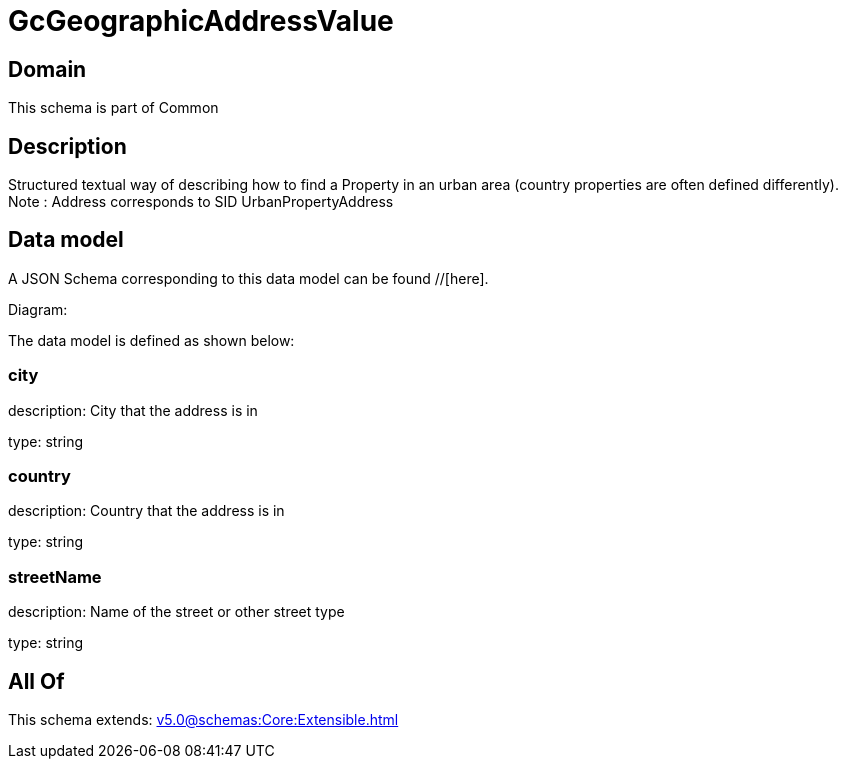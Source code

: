 = GcGeographicAddressValue

[#domain]
== Domain

This schema is part of Common

[#description]
== Description
Structured textual way of describing how to find a Property in an urban area (country properties are often defined differently).
Note : Address corresponds to SID UrbanPropertyAddress


[#data_model]
== Data model

A JSON Schema corresponding to this data model can be found //[here].

Diagram:


The data model is defined as shown below:


=== city
description: City that the address is in

type: string


=== country
description: Country that the address is in

type: string


=== streetName
description: Name of the street or other street type

type: string


[#all_of]
== All Of

This schema extends: xref:v5.0@schemas:Core:Extensible.adoc[]
